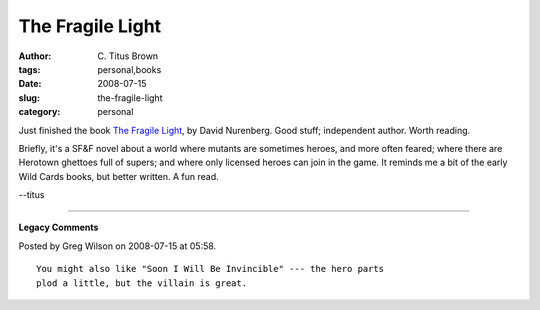 The Fragile Light
#################

:author: C\. Titus Brown
:tags: personal,books
:date: 2008-07-15
:slug: the-fragile-light
:category: personal


Just finished the book `The Fragile Light
<http://www.fragilelight.com/>`__, by David Nurenberg.
Good stuff; independent author.  Worth reading.

Briefly, it's a SF&F novel about a world where mutants are sometimes
heroes, and more often feared; where there are Herotown ghettoes full
of supers; and where only licensed heroes can join in the game.  It
reminds me a bit of the early Wild Cards books, but better written. A
fun read.

--titus


----

**Legacy Comments**


Posted by Greg Wilson on 2008-07-15 at 05:58. 

::

   You might also like "Soon I Will Be Invincible" --- the hero parts
   plod a little, but the villain is great.


